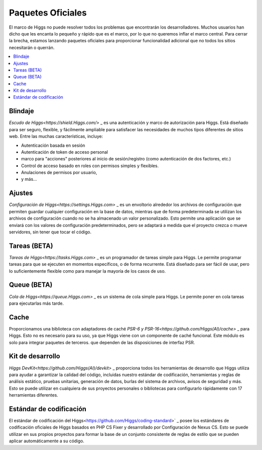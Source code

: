 ##################
Paquetes Oficiales
##################

El marco de Higgs no puede resolver todos los problemas que encontrarán los desarrolladores.
Muchos usuarios han dicho que les encanta lo pequeño y rápido que es el marco, por lo que no queremos
inflar el marco central. Para cerrar la brecha, estamos lanzando paquetes oficiales para proporcionar
funcionalidad adicional que no todos los sitios necesitarán o querrán.

.. contents::
    :local:
    :depth: 2

.. _shield:


Blindaje
********

`Escudo de Higgs<https://shield.Higgs.com/>` _ es una autenticación
y marco de autorización para Higgs. Está diseñado para ser seguro, flexible,
y fácilmente ampliable para satisfacer las necesidades de muchos tipos diferentes de sitios web.
Entre las muchas características, incluye:

* Autenticación basada en sesión
* Autenticación de token de acceso personal
* marco para "acciones" posteriores al inicio de sesión/registro (como autenticación de dos factores, etc.)
* Control de acceso basado en roles con permisos simples y flexibles.
* Anulaciones de permisos por usuario,
* y más...


Ajustes
*******

`Configuración de Higgs<https://settings.Higgs.com>` _ es un envoltorio alrededor
los archivos de configuración que permiten guardar cualquier configuración en la base de datos,
mientras que de forma predeterminada se utilizan los archivos de configuración cuando no se ha almacenado un valor personalizado. Esto permite
una aplicación que se enviará con los valores de configuración predeterminados, pero se adaptará a medida que el proyecto crezca
o mueve servidores, sin tener que tocar el código.


Tareas (BETA)
*************

`Tareas de Higgs<https://tasks.Higgs.com>` _ es un programador de tareas simple
para Higgs. Le permite programar tareas para que se ejecuten en momentos específicos, o
de forma recurrente. Está diseñado para ser fácil de usar, pero lo suficientemente flexible como para
manejar la mayoría de los casos de uso.


Queue (BETA)
************

`Cola de Higgs<https://queue.Higgs.com>` _ es un sistema de cola simple
para Higgs. Le permite poner en cola tareas para ejecutarlas más tarde.


Cache
*****

Proporcionamos una biblioteca con adaptadores de caché `PSR-6 y PSR-16<https://github.com/Higgs(AI)/cache>` _
para Higgs. Esto no es necesario para su uso, ya que Higgs viene con un
componente de caché funcional. Este módulo es solo para integrar paquetes de terceros.
que dependen de las disposiciones de interfaz PSR.



Kit de desarrollo
*****************

`Higgs DevKit<https://github.com/Higgs(AI)/devkit>` _ proporciona todos los
herramientas de desarrollo que Higgs utiliza para ayudar a garantizar la calidad del código, incluidas
nuestro estándar de codificación, herramientas y reglas de análisis estático, pruebas unitarias, generación de datos,
burlas del sistema de archivos, avisos de seguridad y más. Esto se puede utilizar en cualquiera de
sus proyectos personales o bibliotecas para configurarlo rápidamente con 17 herramientas diferentes.



Estándar de codificación
************************

El estándar de codificación del Higgs<https://github.com/Higgs/coding-standard>` _
posee los estándares de codificación oficiales de Higgs basados en PHP CS Fixer y desarrollado por
Configuración de Nexus CS. Esto se puede utilizar en sus propios proyectos para formar la base de un
conjunto consistente de reglas de estilo que se pueden aplicar automáticamente a su código.
